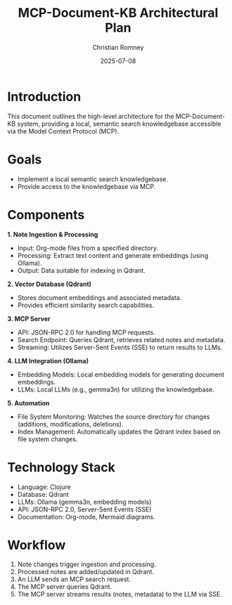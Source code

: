 #+TITLE: MCP-Document-KB Architectural Plan
#+AUTHOR: Christian Romney
#+DATE: 2025-07-08
#+STARTUP: overview
#+OPTIONS: toc:2 num:nil

* Introduction
This document outlines the high-level architecture for the MCP-Document-KB system, providing a local, semantic search knowledgebase accessible via the Model Context Protocol (MCP).

* Goals
  - Implement a local semantic search knowledgebase.
  - Provide access to the knowledgebase via MCP.

* Components

**1. Note Ingestion & Processing**
   - Input: Org-mode files from a specified directory.
   - Processing: Extract text content and generate embeddings (using Ollama).
   - Output: Data suitable for indexing in Qdrant.

**2. Vector Database (Qdrant)**
   - Stores document embeddings and associated metadata.
   - Provides efficient similarity search capabilities.

**3. MCP Server**
   - API: JSON-RPC 2.0 for handling MCP requests.
   - Search Endpoint: Queries Qdrant, retrieves related notes and metadata.
   - Streaming: Utilizes Server-Sent Events (SSE) to return results to LLMs.

**4. LLM Integration (Ollama)**
   - Embedding Models: Local embedding models for generating document embeddings.
   - LLMs: Local LLMs (e.g., gemma3n) for utilizing the knowledgebase.

**5. Automation**
   - File System Monitoring: Watches the source directory for changes (additions, modifications, deletions).
   - Index Management: Automatically updates the Qdrant index based on file system changes.

* Technology Stack

  - Language: Clojure
  - Database: Qdrant
  - LLMs: Ollama (gemma3n, embedding models)
  - API: JSON-RPC 2.0, Server-Sent Events (SSE)
  - Documentation: Org-mode, Mermaid diagrams.

* Workflow

  1. Note changes trigger ingestion and processing.
  2. Processed notes are added/updated in Qdrant.
  3. An LLM sends an MCP search request.
  4. The MCP server queries Qdrant.
  5. The MCP server streams results (notes, metadata) to the LLM via SSE.
